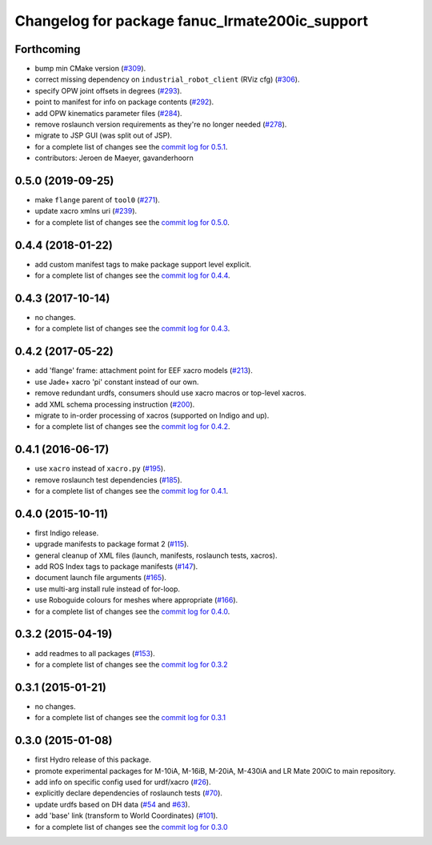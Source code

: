 ^^^^^^^^^^^^^^^^^^^^^^^^^^^^^^^^^^^^^^^^^^^^^^^
Changelog for package fanuc_lrmate200ic_support
^^^^^^^^^^^^^^^^^^^^^^^^^^^^^^^^^^^^^^^^^^^^^^^

Forthcoming
-----------
* bump min CMake version (`#309 <https://github.com/ros-industrial/fanuc/issues/309>`_).
* correct missing dependency on ``industrial_robot_client`` (RViz cfg) (`#306 <https://github.com/ros-industrial/fanuc/issues/306>`_).
* specify OPW joint offsets in degrees (`#293 <https://github.com/ros-industrial/fanuc/issues/293>`_).
* point to manifest for info on package contents (`#292 <https://github.com/ros-industrial/fanuc/issues/292>`_).
* add OPW kinematics parameter files (`#284 <https://github.com/ros-industrial/fanuc/issues/284>`_).
* remove roslaunch version requirements as they're no longer needed (`#278 <https://github.com/ros-industrial/fanuc/issues/278>`_).
* migrate to JSP GUI (was split out of JSP).
* for a complete list of changes see the `commit log for 0.5.1 <https://github.com/ros-industrial/fanuc/compare/0.5.0...0.5.1>`_.
* contributors: Jeroen de Maeyer, gavanderhoorn

0.5.0 (2019-09-25)
------------------
* make ``flange`` parent of ``tool0`` (`#271 <https://github.com/ros-industrial/fanuc/issues/271>`_).
* update xacro xmlns uri (`#239 <https://github.com/ros-industrial/fanuc/issues/239>`_).
* for a complete list of changes see the `commit log for 0.5.0 <https://github.com/ros-industrial/fanuc/compare/0.4.4...0.5.0>`_.

0.4.4 (2018-01-22)
------------------
* add custom manifest tags to make package support level explicit.
* for a complete list of changes see the `commit log for 0.4.4 <https://github.com/ros-industrial/fanuc/compare/0.4.3...0.4.4>`_.

0.4.3 (2017-10-14)
------------------
* no changes.
* for a complete list of changes see the `commit log for 0.4.3 <https://github.com/ros-industrial/fanuc/compare/0.4.2...0.4.3>`_.

0.4.2 (2017-05-22)
------------------
* add 'flange' frame: attachment point for EEF xacro models (`#213 <https://github.com/ros-industrial/fanuc/pull/213>`_).
* use Jade+ xacro 'pi' constant instead of our own.
* remove redundant urdfs, consumers should use xacro macros or top-level xacros.
* add XML schema processing instruction (`#200 <https://github.com/ros-industrial/fanuc/issues/200>`_).
* migrate to in-order processing of xacros (supported on Indigo and up).
* for a complete list of changes see the `commit log for 0.4.2 <https://github.com/ros-industrial/fanuc/compare/0.4.1...0.4.2>`_.

0.4.1 (2016-06-17)
------------------
* use ``xacro`` instead of ``xacro.py`` (`#195 <https://github.com/ros-industrial/fanuc/issues/195>`_).
* remove roslaunch test dependencies (`#185 <https://github.com/ros-industrial/fanuc/issues/185>`_).
* for a complete list of changes see the `commit log for 0.4.1 <https://github.com/ros-industrial/fanuc/compare/0.4.0...0.4.1>`_.

0.4.0 (2015-10-11)
------------------
* first Indigo release.
* upgrade manifests to package format 2 (`#115 <https://github.com/ros-industrial/fanuc/issues/115>`_).
* general cleanup of XML files (launch, manifests, roslaunch tests, xacros).
* add ROS Index tags to package manifests (`#147 <https://github.com/ros-industrial/fanuc/issues/147>`_).
* document launch file arguments (`#165 <https://github.com/ros-industrial/fanuc/issues/165>`_).
* use multi-arg install rule instead of for-loop.
* use Roboguide colours for meshes where appropriate (`#166 <https://github.com/ros-industrial/fanuc/issues/166>`_).
* for a complete list of changes see the `commit log for 0.4.0 <https://github.com/ros-industrial/fanuc/compare/0.3.2...0.4.0>`_.

0.3.2 (2015-04-19)
------------------
* add readmes to all packages (`#153 <https://github.com/ros-industrial/fanuc/issues/153>`_).
* for a complete list of changes see the `commit log for 0.3.2 <https://github.com/ros-industrial/fanuc/compare/0.3.1...0.3.2>`_

0.3.1 (2015-01-21)
------------------
* no changes.
* for a complete list of changes see the `commit log for 0.3.1 <https://github.com/ros-industrial/fanuc/compare/0.3.0...0.3.1>`_

0.3.0 (2015-01-08)
------------------
* first Hydro release of this package.
* promote experimental packages for M-10iA, M-16iB, M-20iA, M-430iA and LR Mate 200iC to main repository.
* add info on specific config used for urdf/xacro (`#26 <https://github.com/ros-industrial/fanuc/issues/26>`_).
* explicitly declare dependencies of roslaunch tests (`#70 <https://github.com/ros-industrial/fanuc/issues/70>`_).
* update urdfs based on DH data (`#54 <https://github.com/ros-industrial/fanuc/issues/54>`_ and `#63 <https://github.com/ros-industrial/fanuc/issues/63>`_).
* add 'base' link (transform to World Coordinates) (`#101 <https://github.com/ros-industrial/fanuc/issues/101>`_).
* for a complete list of changes see the `commit log for 0.3.0 <https://github.com/ros-industrial/fanuc/compare/0.2.0...0.3.0>`_
